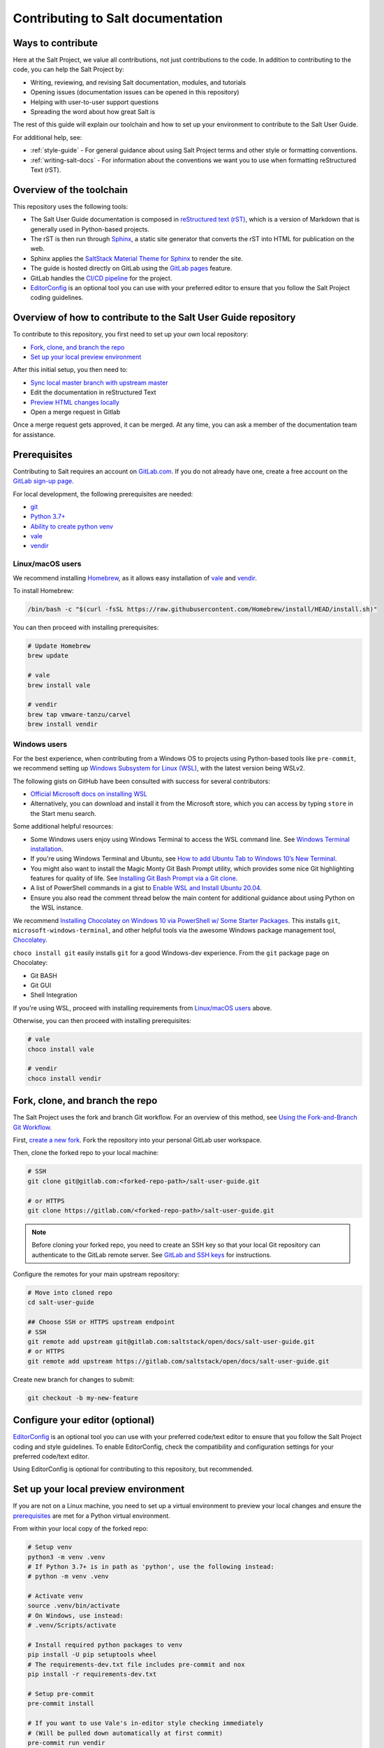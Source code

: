 .. _contributing:

==================================
Contributing to Salt documentation
==================================

Ways to contribute
==================
Here at the Salt Project, we value all contributions, not just contributions to
the code. In addition to contributing to the code, you can help the Salt Project
by:

* Writing, reviewing, and revising Salt documentation, modules, and tutorials
* Opening issues (documentation issues can be opened in this repository)
* Helping with user-to-user support questions
* Spreading the word about how great Salt is

The rest of this guide will explain our toolchain and how to set up your
environment to contribute to the Salt User Guide.

For additional help, see:

* :ref:`style-guide` - For general guidance about using Salt Project terms
  and other style or formatting conventions.
* :ref:`writing-salt-docs` - For information about the conventions we want you
  to use when formatting reStructured Text (rST).


Overview of the toolchain
=========================
This repository uses the following tools:

* The Salt User Guide documentation is composed in
  `reStructured text (rST) <https://www.sphinx-doc.org/en/master/usage/restructuredtext/basics.html>`__,
  which is a version of Markdown that is generally used in Python-based projects.
* The rST is then run through `Sphinx <https://www.sphinx-doc.org/en/master/>`__,
  a static site generator that converts the rST into HTML for publication on the
  web.
* Sphinx applies the
  `SaltStack Material Theme for Sphinx <https://gitlab.com/saltstack/open/docs/sphinx-material-saltstack>`__
  to render the site.
* The guide is hosted directly on GitLab using the
  `GitLab pages <https://docs.gitlab.com/ee/user/project/pages/>`__ feature.
* GitLab handles the
  `CI/CD pipeline <https://gitlab.com/saltstack/open/docs/salt-user-guide/-/pipelines>`__
  for the project.
* `EditorConfig <https://editorconfig.org/>`__ is an optional tool you can use
  with your preferred editor to ensure that you follow the Salt Project coding
  guidelines.


Overview of how to contribute to the Salt User Guide repository
===============================================================
To contribute to this repository, you first need to set up your own local repository:

* `Fork, clone, and branch the repo`_
* `Set up your local preview environment`_

After this initial setup, you then need to:

* `Sync local master branch with upstream master`_
* Edit the documentation in reStructured Text
* `Preview HTML changes locally`_
* Open a merge request in Gitlab

Once a merge request gets approved, it can be merged.
At any time, you can ask a member of the documentation team for assistance.


Prerequisites
=============
Contributing to Salt requires an account on `GitLab.com <https://about.gitlab.com/>`__.
If you do not already have one, create a free account on the `GitLab sign-up page <https://gitlab.com/users/sign_up/>`__.

For local development, the following prerequisites are needed:

* `git <https://git-scm.com/book/en/v2/Getting-Started-Installing-Git>`__
* `Python 3.7+ <https://realpython.com/installing-python/>`__
* `Ability to create python venv <https://realpython.com/python-virtual-environments-a-primer/>`__
* `vale <https://docs.errata.ai/vale/install>`__
* `vendir <https://carvel.dev/#install>`__


Linux/macOS users
-----------------
We recommend installing `Homebrew <https://brew.sh/>`__, as it allows easy installation of
`vale <https://docs.errata.ai/vale/install>`__ and `vendir <https://carvel.dev/#install>`__.

To install Homebrew:

.. code-block:: bash

   /bin/bash -c "$(curl -fsSL https://raw.githubusercontent.com/Homebrew/install/HEAD/install.sh)"


You can then proceed with installing prerequisites:

.. code-block:: bash

   # Update Homebrew
   brew update

   # vale
   brew install vale

   # vendir
   brew tap vmware-tanzu/carvel
   brew install vendir


Windows users
-------------
For the best experience, when contributing from a Windows OS to projects using
Python-based tools like ``pre-commit``, we recommend setting up `Windows Subsystem
for Linux (WSL) <https://docs.microsoft.com/en-us/windows/wsl/>`__, with the
latest version being WSLv2.

The following gists on GitHub have been consulted with success for several
contributors:

* `Official Microsoft docs on installing WSL <https://docs.microsoft.com/en-us/windows/wsl/install-win10>`__

* Alternatively, you can download and install it from the Microsoft store, which
  you can access by typing ``store`` in the Start menu search.

Some additional helpful resources:

* Some Windows users enjoy using Windows Terminal to access the WSL command
  line. See `Windows Terminal installation <https://docs.microsoft.com/en-us/windows/terminal/install>`_.

* If you're using Windows Terminal and Ubuntu, see `How to add Ubuntu Tab to Windows 10’s New Terminal <https://rkstrdee.medium.com/how-to-add-ubuntu-tab-to-windows-10s-new-terminal-271eb6dfd8ee>`_.

* You might also want to install the Magic Monty Git Bash Prompt utility, which
  provides some nice Git highlighting features for quality of life. See
  `Installing Git Bash Prompt via a Git clone <https://github.com/magicmonty/bash-git-prompt#via-git-clone>`_.

* A list of PowerShell commands in a gist to `Enable WSL and Install Ubuntu 20.04
  <https://gist.github.com/ScriptAutomate/f94cd44dacd0f420fae65414e717212d>`__.

* Ensure you also read the comment thread below the main content for additional
  guidance about using Python on the WSL instance.

We recommend `Installing Chocolatey on Windows 10 via PowerShell w/ Some Starter
Packages <https://gist.github.com/ScriptAutomate/02e0cf33786f869740ee963ed6a913c1>`__.
This installs ``git``, ``microsoft-windows-terminal``, and other helpful tools
via the awesome Windows package management tool, `Chocolatey <https://chocolatey.org/why-chocolatey>`__.

``choco install git`` easily installs ``git`` for a good Windows-dev experience.
From the ``git`` package page on Chocolatey:

* Git BASH
* Git GUI
* Shell Integration

If you're using WSL, proceed with installing requirements from `Linux/macOS users`_ above.

Otherwise, you can then proceed with installing prerequisites:

.. code-block:: bash

   # vale
   choco install vale

   # vendir
   choco install vendir


Fork, clone, and branch the repo
================================
The Salt Project uses the fork and branch Git workflow. For an overview of this method,
see
`Using the Fork-and-Branch Git Workflow <https://blog.scottlowe.org/2015/01/27/using-fork-branch-git-workflow/>`__.

First,
`create a new fork <https://gitlab.com/saltstack/open/docs/salt-user-guide/-/forks/new>`__.
Fork the repository into your personal GitLab user workspace.

Then, clone the forked repo to your local machine:

.. code-block:: bash

    # SSH
    git clone git@gitlab.com:<forked-repo-path>/salt-user-guide.git

    # or HTTPS
    git clone https://gitlab.com/<forked-repo-path>/salt-user-guide.git

.. note::

    Before cloning your forked repo, you need to create an SSH
    key so that your local Git repository can authenticate to the GitLab remote
    server. See `GitLab and SSH keys <https://docs.gitlab.com/ee/ssh/README.html>`__
    for instructions.

Configure the remotes for your main upstream repository:

.. code-block:: bash

    # Move into cloned repo
    cd salt-user-guide

    ## Choose SSH or HTTPS upstream endpoint
    # SSH
    git remote add upstream git@gitlab.com:saltstack/open/docs/salt-user-guide.git
    # or HTTPS
    git remote add upstream https://gitlab.com/saltstack/open/docs/salt-user-guide.git

Create new branch for changes to submit:

.. code-block:: bash

    git checkout -b my-new-feature


Configure your editor (optional)
================================
`EditorConfig <https://editorconfig.org/>`__ is an optional tool you can use
with your preferred code/text editor to ensure that you follow the Salt Project
coding and style guidelines. To enable EditorConfig, check the compatibility
and configuration settings for your preferred code/text editor.

Using EditorConfig is optional for contributing to this repository, but
recommended.


Set up your local preview environment
=====================================
If you are not on a Linux machine, you need to set up a virtual environment to
preview your local changes and ensure the `prerequisites`_ are met for a Python
virtual environment.

From within your local copy of the forked repo:

.. code-block:: bash

    # Setup venv
    python3 -m venv .venv
    # If Python 3.7+ is in path as 'python', use the following instead:
    # python -m venv .venv

    # Activate venv
    source .venv/bin/activate
    # On Windows, use instead:
    # .venv/Scripts/activate

    # Install required python packages to venv
    pip install -U pip setuptools wheel
    # The requirements-dev.txt file includes pre-commit and nox
    pip install -r requirements-dev.txt

    # Setup pre-commit
    pre-commit install

    # If you want to use Vale's in-editor style checking immediately
    # (Will be pulled down automatically at first commit)
    pre-commit run vendir


All required files should now be in place.


``pre-commit``, ``nox``, and ``vale`` setup
-------------------------------------------
Here at Salt we use `pre-commit <https://pre-commit.com/>`__,
`nox <https://nox.thea.codes/en/stable/>`__, and `vale <https://docs.errata.ai/vale/about>`__
to make it easier for contributors to get quick feedback, for quality control,
and to increase the chance that your merge request will get reviewed and merged.

``nox`` handles Sphinx requirements and plugins for you, always ensuring your
local packages are the needed versions when building docs. You can think of it
as Make with superpowers.


What is pre-commit?
-------------------
``pre-commit`` is a tool that will automatically run
local tests when you attempt to make a git commit. To view what tests are run,
you can view the ``.pre-commit-config.yaml`` file at the root of the
repository.

One big benefit of pre-commit is that *auto-corrective measures* can be done
to files that have been updated. This includes Python formatting best
practices, proper file line-endings (which can be a problem with repository
contributors using differing operating systems), and more.

If pre-commit fails, try running it a second time. Sometimes on the first
pass, pre-commit automatically fixes any errors (such as line ending
characters that are weirdly added by Windows operating systems). If you
run pre-commit a second time, it should pass. If it doesn't pass again,
that means you have a genuine error that you need to fix. Use the error
codes and messages to troubleshoot.

.. warning::

    Currently there is an issue with the pip-tools-compile pre-commit hook on
    Windows. The details around this issue are included here:
    https://github.com/saltstack/salt/issues/56642.
    Please ensure you export ``SKIP=pip-tools-compile`` to skip pip-tools-compile.


What is Vale?
-------------
``vale`` is a tool that will automatically run from ``pre-commit`` to enforce the
:ref:`style-guide` and suggest general writing guidelines
when you attempt to make a git commit.

Vale can check your writing in real-time (or near-realtime) in a wide variety of
editors, including plugins for:

* `Atom <https://atom.io/packages/atomic-vale>`__
* `Vim <https://github.com/lgalke/vim-compiler-vale>`__
* `Sublime Text <https://packagecontrol.io/packages/SublimeLinter-contrib-vale>`__
* `Visual Studio Code <https://github.com/errata-ai/vale-vscode>`__

This permits you to view errors immediately rather than having to wait until
pre-commit is run when your changes are checked in. While the command-line version
of vale won't automatically make corrections for you, there is also a reasonably priced
commercial version called `Vale Server <https://errata.ai/vale-server/>`__ which does
permit auto-correction (along with other features).


Sync local master branch with upstream master
=============================================
If needing to sync feature branch with changes from upstream master, do the
following:

.. note::

    This will need to be done in case merge conflicts need to be resolved
    locally before a merge to master in the upstream repo.

.. code-block:: bash

    git checkout master
    git fetch upstream
    git pull upstream master
    git push origin master
    git checkout my-new-feature
    git merge master


Preview HTML changes locally
============================
To ensure that the changes you are implementing are formatted correctly, you
should preview a local build of your changes first.

For simplified workflow, a live-reload version of the documentation can run in
the background while writing docs. To build and serve the Sphinx HTML
documentation, with live-reloading on all file changes (for every save):

.. code-block:: bash

    # Activate venv
    source .venv/bin/activate
    # On Windows, use instead:
    # .venv/Scripts/activate

    # Generate live-reload of documentation in web browser
    # Use CTRL+C in the terminal when done, to close the session
    nox -e docs

To preview how the CI tooling generates the HTML for usage, without live-reloading:

.. code-block:: bash

    # Activate venv
    source .venv/bin/activate
    # On Windows, use instead:
    # .venv/Scripts/activate

    # Generate HTML documentation with nox
    nox -e 'docs-html(clean=False)'

    # Sphinx website documentation is dumped to docs/_build/html/*
    # You can view this locally
    # firefox example
    firefox docs/_build/html/index.html

The above two approaches view the same docs output, just one is live-reloading.

.. note::

    If you encounter an error, you might need to re-install the requirements
    file. See the instructions in
    `Set up your local preview environment`_.


Preview changes in GitLab Pages
===============================
After you submit a merge request to this repo, the documentation generated by
Sphinx in this repository is published via GitLab Pages. This feature allows
you to share a preview of your changes with the merge approvers.

Each forked repository has their own GitLab Pages deployed website. Example
format of your Gitlab pages preview URL:

* `<https://scriptautomate.gitlab.io/salt-user-guide/>`__

To preview a GitLab Pages deployment for the main repository or a fork, do the
following:

.. code-block:: text

    # Example URL of forked repository
    # GitLab Repository
    https://gitlab.com/<username>/salt-user-guide

    # Change the beginning of the URL, ending with this format
    # GitLab Pages
    https://<username>.gitlab.io/salt-user-guide

Notice that ``https://gitlab.io/<username>`` changed to
``https://<username>.gitlab.io``.


Single-branch deployment warning
--------------------------------
**GitLab Pages** will always deploy the **latest branch** of a repository. Keep
this in mind when it comes to forks or the upstream repo, as the latest branch
to be pushed to the repository will be what GitLab Pages deploys. It is not
possible to have multiple branches viewable in GitLab Pages at the same time for
a repository.

